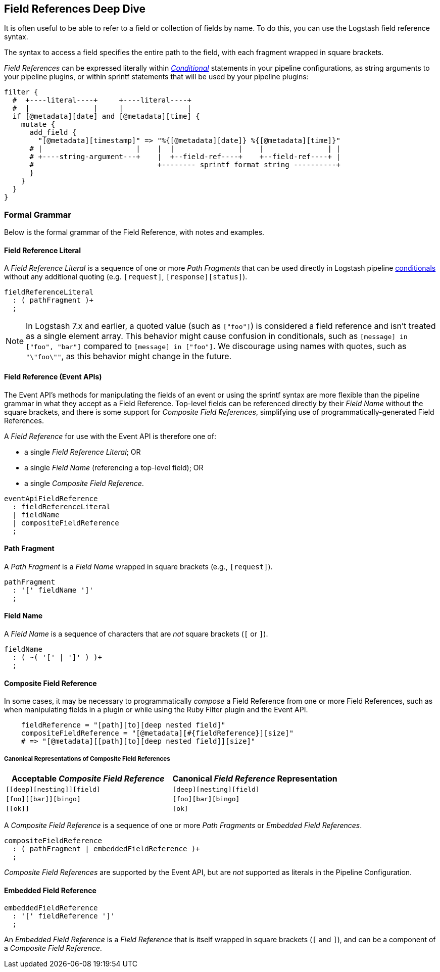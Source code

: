 [role="exclude",id="field-references-deepdive"]
== Field References Deep Dive

It is often useful to be able to refer to a field or collection of fields by name. To do this,
you can use the Logstash field reference syntax.

The syntax to access a field specifies the entire path to the field, with each fragment wrapped in square brackets.

_Field References_ can be expressed literally within <<conditionals,_Conditional_>> statements in your pipeline configurations,
as string arguments to your pipeline plugins, or within sprintf statements that will be used by your pipeline plugins:

[source,pipelineconf]
filter {
  #  +----literal----+     +----literal----+
  #  |               |     |               |
  if [@metadata][date] and [@metadata][time] {
    mutate {
      add_field {
        "[@metadata][timestamp]" => "%{[@metadata][date]} %{[@metadata][time]}"
      # |                      |    |  |               |    |               | |
      # +----string-argument---+    |  +--field-ref----+    +--field-ref----+ |
      #                             +-------- sprintf format string ----------+
      }
    }
  }
}

[float]
[[formal-grammar]]
=== Formal Grammar

Below is the formal grammar of the Field Reference, with notes and examples.

[float]
[[formal-grammar-field-reference-literal]]
==== Field Reference Literal

A _Field Reference Literal_ is a sequence of one or more _Path Fragments_ that can be used directly in Logstash pipeline <<conditionals,conditionals>> without any additional quoting (e.g. `[request]`, `[response][status]`).

[source,antlr]
fieldReferenceLiteral
  : ( pathFragment )+
  ;

[float]

NOTE: In Logstash 7.x and earlier, a quoted value (such as `["foo"]`) is
considered a field reference and isn't treated as a single element array. This
behavior might cause confusion in conditionals, such as `[message] in ["foo",
"bar"]` compared to `[message] in ["foo"]`. We discourage using names with
quotes, such as `"\"foo\""`, as this behavior might change in the future.

[[formal-grammar-field-reference]]
==== Field Reference (Event APIs)

The Event API's methods for manipulating the fields of an event or using the sprintf syntax are more flexible than the pipeline grammar in what they accept as a Field Reference.
Top-level fields can be referenced directly by their _Field Name_ without the square brackets, and there is some support for _Composite Field References_, simplifying use of programmatically-generated Field References.

A _Field Reference_ for use with the Event API is therefore one of:

 - a single _Field Reference Literal_; OR
 - a single _Field Name_ (referencing a top-level field); OR
 - a single _Composite Field Reference_.

[source,antlr]
eventApiFieldReference
  : fieldReferenceLiteral
  | fieldName
  | compositeFieldReference
  ;

[float]
[[formal-grammar-path-fragment]]
==== Path Fragment

A _Path Fragment_ is a _Field Name_ wrapped in square brackets (e.g., `[request]`).

[source,antlr]
pathFragment
  : '[' fieldName ']'
  ;

[float]
[[formal-grammar-field-name]]
==== Field Name

A _Field Name_ is a sequence of characters that are _not_ square brackets (`[` or `]`).

[source,antlr]
fieldName
  : ( ~( '[' | ']' ) )+
  ;

[float]
[[formal-grammar-event-api-composite-field-reference]]
==== Composite Field Reference

In some cases, it may be necessary to programmatically _compose_ a Field Reference from one or more Field References,
such as when manipulating fields in a plugin or while using the Ruby Filter plugin and the Event API.

[source,ruby]
    fieldReference = "[path][to][deep nested field]"
    compositeFieldReference = "[@metadata][#{fieldReference}][size]"
    # => "[@metadata][[path][to][deep nested field]][size]"

// NOTE: table below uses "plus for passthrough" quoting to prevent double square-brackets
//       from being interpreted as asciidoc anchors when converted to HTML.
[float]
===== Canonical Representations of Composite Field References
|===
| Acceptable _Composite Field Reference_ | Canonical _Field Reference_ Representation

| `+[[deep][nesting]][field]+`           | `+[deep][nesting][field]+`
| `+[foo][[bar]][bingo]+`                | `+[foo][bar][bingo]+`
| `+[[ok]]+`                             | `+[ok]+`
|===

A _Composite Field Reference_ is a sequence of one or more _Path Fragments_ or _Embedded Field References_.

[source,antlr]
compositeFieldReference
  : ( pathFragment | embeddedFieldReference )+
  ;

_Composite Field References_ are supported by the Event API, but are _not_ supported as literals in the Pipeline Configuration.

[float]
[[formal-grammar-event-api-embedded-field-reference]]
==== Embedded Field Reference

[source,antlr]
embeddedFieldReference
  : '[' fieldReference ']'
  ;

An _Embedded Field Reference_ is a _Field Reference_ that is itself wrapped in square brackets (`[` and `]`), and can be a component of a _Composite Field Reference_.
